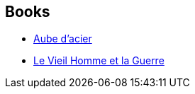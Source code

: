 :jbake-type: post
:jbake-status: published
:jbake-title: Bernadette Emerich
:jbake-tags: author
:jbake-date: 2009-02-10
:jbake-depth: ../../
:jbake-uri: goodreads/authors/108821.adoc
:jbake-bigImage: https://s.gr-assets.com/assets/nophoto/user/u_200x266-e183445fd1a1b5cc7075bb1cf7043306.png
:jbake-source: https://www.goodreads.com/author/show/108821
:jbake-style: goodreads goodreads-author no-index

## Books
* link:../books/9782253122180.html[Aube d'acier]
* link:../books/9782811217778.html[Le Vieil Homme et la Guerre]